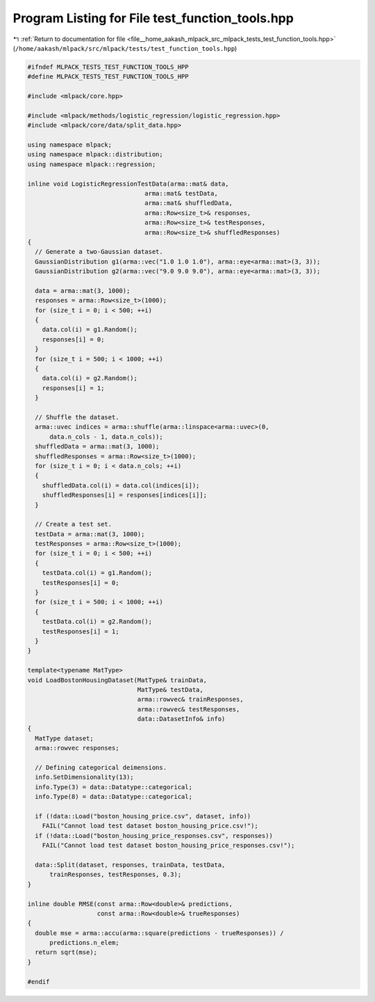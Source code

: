 
.. _program_listing_file__home_aakash_mlpack_src_mlpack_tests_test_function_tools.hpp:

Program Listing for File test_function_tools.hpp
================================================

|exhale_lsh| :ref:`Return to documentation for file <file__home_aakash_mlpack_src_mlpack_tests_test_function_tools.hpp>` (``/home/aakash/mlpack/src/mlpack/tests/test_function_tools.hpp``)

.. |exhale_lsh| unicode:: U+021B0 .. UPWARDS ARROW WITH TIP LEFTWARDS

.. code-block:: cpp

   
   #ifndef MLPACK_TESTS_TEST_FUNCTION_TOOLS_HPP
   #define MLPACK_TESTS_TEST_FUNCTION_TOOLS_HPP
   
   #include <mlpack/core.hpp>
   
   #include <mlpack/methods/logistic_regression/logistic_regression.hpp>
   #include <mlpack/core/data/split_data.hpp>
   
   using namespace mlpack;
   using namespace mlpack::distribution;
   using namespace mlpack::regression;
   
   inline void LogisticRegressionTestData(arma::mat& data,
                                   arma::mat& testData,
                                   arma::mat& shuffledData,
                                   arma::Row<size_t>& responses,
                                   arma::Row<size_t>& testResponses,
                                   arma::Row<size_t>& shuffledResponses)
   {
     // Generate a two-Gaussian dataset.
     GaussianDistribution g1(arma::vec("1.0 1.0 1.0"), arma::eye<arma::mat>(3, 3));
     GaussianDistribution g2(arma::vec("9.0 9.0 9.0"), arma::eye<arma::mat>(3, 3));
   
     data = arma::mat(3, 1000);
     responses = arma::Row<size_t>(1000);
     for (size_t i = 0; i < 500; ++i)
     {
       data.col(i) = g1.Random();
       responses[i] = 0;
     }
     for (size_t i = 500; i < 1000; ++i)
     {
       data.col(i) = g2.Random();
       responses[i] = 1;
     }
   
     // Shuffle the dataset.
     arma::uvec indices = arma::shuffle(arma::linspace<arma::uvec>(0,
         data.n_cols - 1, data.n_cols));
     shuffledData = arma::mat(3, 1000);
     shuffledResponses = arma::Row<size_t>(1000);
     for (size_t i = 0; i < data.n_cols; ++i)
     {
       shuffledData.col(i) = data.col(indices[i]);
       shuffledResponses[i] = responses[indices[i]];
     }
   
     // Create a test set.
     testData = arma::mat(3, 1000);
     testResponses = arma::Row<size_t>(1000);
     for (size_t i = 0; i < 500; ++i)
     {
       testData.col(i) = g1.Random();
       testResponses[i] = 0;
     }
     for (size_t i = 500; i < 1000; ++i)
     {
       testData.col(i) = g2.Random();
       testResponses[i] = 1;
     }
   }
   
   template<typename MatType>
   void LoadBostonHousingDataset(MatType& trainData,
                                 MatType& testData,
                                 arma::rowvec& trainResponses,
                                 arma::rowvec& testResponses,
                                 data::DatasetInfo& info)
   {
     MatType dataset;
     arma::rowvec responses;
   
     // Defining categorical deimensions.
     info.SetDimensionality(13);
     info.Type(3) = data::Datatype::categorical;
     info.Type(8) = data::Datatype::categorical;
   
     if (!data::Load("boston_housing_price.csv", dataset, info))
       FAIL("Cannot load test dataset boston_housing_price.csv!");
     if (!data::Load("boston_housing_price_responses.csv", responses))
       FAIL("Cannot load test dataset boston_housing_price_responses.csv!");
   
     data::Split(dataset, responses, trainData, testData,
         trainResponses, testResponses, 0.3);
   }
   
   inline double RMSE(const arma::Row<double>& predictions,
                      const arma::Row<double>& trueResponses)
   {
     double mse = arma::accu(arma::square(predictions - trueResponses)) /
         predictions.n_elem;
     return sqrt(mse);
   }
   
   #endif
